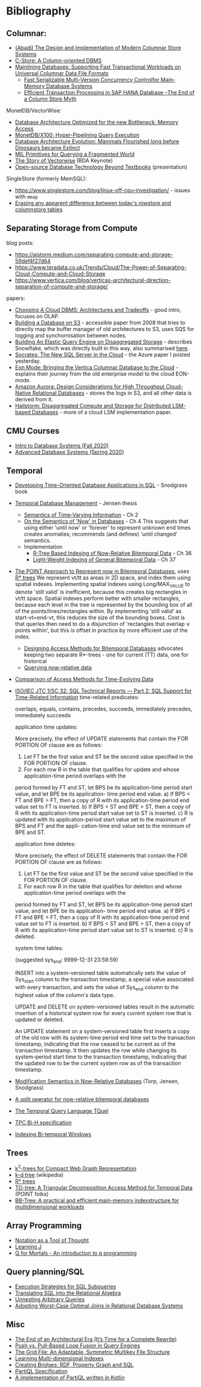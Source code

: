 * Bibliography
** Columnar:
- [[https://www.cs.umd.edu/class/spring2015/cmsc724/abadi-column-stores.pdf][(Abadi) The Design and Implementation of Modern Columnar Store Systems]]
- [[https://web.stanford.edu/class/cs345d-01/rl/cstore.pdf][C-Store: A Column-oriented DBMS]]
- [[https://arxiv.org/pdf/2004.14471.pdf][Mainlining Databases: Supporting Fast Transactional Workloads on Universal Columnar Data File Formats]]
  - [[https://db.in.tum.de/~muehlbau/papers/mvcc.pdf][Fast Serializable Multi-Version Concurrency Controlfor Main-Memory Database Systems]]
  - [[https://www.cs.cmu.edu/~pavlo/courses/fall2013/static/papers/p731-sikka.pdf][Efficient Transaction Processing in SAP HANA Database –The End of a Column Store Myth]]

MonetDB/VectorWise:
- [[http://www.cs.cmu.edu/~natassa/courses/15-823/syllabus/papers/boncz99database.pdf][Database Architecture Optimized for the new Bottleneck: Memory Access]]
- [[https://strum355.netsoc.co/books/PDF/MonetDB-X100%20-%20Hyper-Pipelining%20Query%20Execution%20(CIDR%202005%20P19).pdf][MonetDB/X100: Hyper-Pipelining Query Execution]]
- [[https://pdfs.semanticscholar.org/3854/4aae01b27a3a429c2e3accd70cc932531136.pdf][Database Architecture Evolution: Mammals Flourished long before Dinosaurs became Extinct]]
- [[https://citeseerx.ist.psu.edu/viewdoc/download?doi=10.1.1.43.8552&rep=rep1&type=pdf][MIL Primitives for Querying a Fragmented World]]
- [[https://ir.cwi.nl/pub/18687/18687B.pdf][The Story of Vectorwise]] (BDA Keynote)
- [[https://www.monetdb.org/Assets/MonetDB-wiki/MonetDB-Insight.pdf][Open-source Database Technology Beyond Textbooks]] (presentation)

SingleStore (formerly MemSQL):
- https://www.singlestore.com/blog/linux-off-cpu-investigation/ - issues with =mmap=
- [[https://www.singlestore.com/blog/memsql-singlestore-then-there-was-one/][Erasing any apparent difference between today's rowstore and columnstore tables]]

** Separating Storage from Compute
blog posts:
- https://ajstorm.medium.com/separating-compute-and-storage-59def4f27d64
- https://www.teradata.co.uk/Trends/Cloud/The-Power-of-Separating-Cloud-Compute-and-Cloud-Storage
- https://www.vertica.com/blog/verticas-architectural-direction-separation-of-compute-and-storage/

papers:
- [[http://pages.cs.wisc.edu/~yxy/cs839-s20/papers/p2170-tan.pdf][Choosing A Cloud DBMS: Architectures and Tradeoffs]] - good intro, focuses on OLAP.
- [[https://people.csail.mit.edu/kraska/pub/sigmod08-s3.pdf][Building a Database on S3]] - accessible paper from 2008 that tries to directly map the buffer manager of old architectures to S3, uses SQS for logging and synchornisation between nodes.
- [[https://www.usenix.org/system/files/nsdi20-paper-vuppalapati.pdf][Building An Elastic Query Engine on Disaggregated Storage]] - describes Snowflake, which was directly built in this way, also summarised [[https://blog.acolyer.org/2020/03/09/snowflake/][here]].
- [[https://www.microsoft.com/en-us/research/uploads/prod/2019/05/socrates.pdf][Socrates: The New SQL Server in the Cloud]] - the Azure paper I posted yesterday.
- [[https://www.vertica.com/wp-content/uploads/2018/05/Vertica_EON_SIGMOD_Paper.pdf][Eon Mode: Bringing the Vertica Columnar Database to the Cloud]] - explains their journey from the old enterprise model to the cloud EON-mode.
- [[https://media.amazonwebservices.com/blog/2017/aurora-design-considerations-paper.pdf][Amazon Aurora: Design Considerations for High Throughput Cloud-Native Relational Databases]] - stores the logs in S3, and all other data is derived from it.
- [[https://www.eecg.utoronto.ca/~ashvin/publications/hailstorm.pdf][Hailstorm: Disaggregated Compute and Storage for Distributed LSM-based Databases]] - more of a cloud LSM implementation paper.

** CMU Courses
- [[https://15445.courses.cs.cmu.edu/fall2020/schedule.html][Intro to Database Systems (Fall 2020)]]
- [[https://15721.courses.cs.cmu.edu/spring2020/schedule.html][Advanced Database Systems (Spring 2020)]]

** Temporal
- [[http://www2.cs.arizona.edu/~rts/tdbbook.pdf][Developing Time-Oriented Database Applications in SQL]] - Snodgrass book
- [[https://people.cs.aau.dk/~csj/Thesis/][Temporal Database Management]] - Jensen thesis
  - [[https://people.cs.aau.dk/~csj/Thesis/pdf/chapter2.pdf][Semantics of Time-Varying Information]] - Ch 2
  - [[https://people.cs.aau.dk/~csj/Thesis/pdf/chapter4.pdf][On the Semantics of 'Now' in Databases]] - Ch 4
    This suggests that using either 'until now' or 'forever' to represent unknown end times creates anomalies; recommends (and defines) 'until changed' semantics.
  - Implementation
    - [[https://people.cs.aau.dk/~csj/Thesis/pdf/chapter36.pdf][R-Tree Based Indexing of Now-Relative Bitemporal Data]] - Ch 36
    - [[https://people.cs.aau.dk/~csj/Thesis/pdf/chapter37.pdf][Light-Weight Indexing of General Bitemporal Data]] - Ch 37
- [[https://core.ac.uk/download/pdf/143854032.pdf][The POINT Approach to Represent now in Bitemporal Databases]], uses [[https://en.wikipedia.org/wiki/R*_tree][R* trees]]
  We represent vt/tt as areas in 2D space, and index them using spatial indexes.
  Implementing spatial indexes using Long/MAX_VALUE to denote 'still valid' is inefficient, because this creates big rectangles in vt/tt space.
  Spatial indexes perform better with smaller rectangles, because each level in the tree is represented by the bounding box of all of the points/lines/rectangles within.
  By implementing 'still valid' as start-vt=end-vt, this reduces the size of the bounding boxes.
  Cost is that queries then need to do a disjunction of 'rectangles that overlap ∨ points within', but this is offset in practice by more efficient use of the index.
  - [[https://drum.lib.umd.edu/bitstream/handle/1903/889/CS-TR-3764.pdf][Designing Access Methods for Bitemporal Databases]] advocates keeping two separate R*-trees - one for current (TT) data, one for historical
  - [[https://research-repository.griffith.edu.au/bitstream/handle/10072/58356/91581_1.pdf?sequence=1][Querying now-relative data]]
- [[http://www.cs.ucr.edu/~tsotras/cs236/W15/tempDB-survey.pdf][Comparison of Access Methods for Time-Evolving Data]]
- [[https://standards.iso.org/ittf/PubliclyAvailableStandards/c060394_ISO_IEC_TR_19075-2_2015.zip][ISO/IEC JTC 1/SC 32: SQL Technical Reports — Part 2: SQL Support for Time-Related Information]]
  time-related predicates:

  overlaps, equals, contains, precedes, succeeds, immediately precedes, immediately succeeds

  application time updates:

  More precisely, the effect of UPDATE statements that contain the FOR PORTION OF clause are as follows:
  1) Let FT be the first value and ST be the second value specified in the FOR PORTION OF clause.
  2) For each row R in the table that qualifies for update and whose application-time period overlaps with the
  period formed by FT and ST, let BPS be its application-time period start value, and let BPE be its application-
  time period end value.
  a) If BPS < FT and BPE > FT, then a copy of R with its application-time period end value set to FT is
  inserted.
  b) If BPS < ST and BPE > ST, then a copy of R with its application-time period start value set to ST is
  inserted.
  c) R is updated with its application-period start value set to the maximum of BPS and FT and the appli-
  cation-time end value set to the minimum of BPE and ST.

  application time deletes:

  More precisely, the effect of DELETE statements that contain the FOR PORTION OF clause are as follows:
  1) Let FT be the first value and ST be the second value specified in the FOR PORTION OF clause.
  2) For each row R in the table that qualifies for deletion and whose application-time period overlaps with the
  period formed by FT and ST, let BPS be its application-time period start value, and let BPE be its application-
  time period end value.
  a) If BPS < FT and BPE > FT, then a copy of R with its application-time period end value set to FT is
  inserted.
  b) If BPS < ST and BPE > ST, then a copy of R with its application-time period start value set to ST is
  inserted.
  c) R is deleted.

  system time tables:

  (suggested sys_end: 9999-12-31 23:59:59)

  INSERT into a system-versioned table automatically sets the value of Sys_start column to the transaction
  timestamp, a special value associated with every transaction, and sets the value of Sys_end column to the
  highest value of the column's data type.

  UPDATE and DELETE on system-versioned tables result in the automatic insertion of a historical system
  row for every current system row that is updated or deleted.

  An UPDATE statement on a system-versioned table first inserts a copy of the old row with its system-time
  period end time set to the transaction timestamp, indicating that the row ceased to be current as of the transaction
  timestamp. It then updates the row while changing its system-period start time to the transaction timestamp,
  indicating that the updated row to be the current system row as of the transaction timestamp.
- [[https://www2.cs.arizona.edu/~rts/pubs/ISDec04.pdf][Modification Semantics in Now-Relative Databases]] (Torp, Jensen, Snodgrass)
- [[https://www.researchgate.net/profile/Michael-Boehlen/publication/3892903_A_split_operator_for_now-relative_bitemporal_databases/links/5428352e0cf26120b7b56556/A-split-operator-for-now-relative-bitemporal-databases.pdf?origin=publication_detail][A split operator for now-relative bitemporal databases]]
- [[https://www2.cs.arizona.edu/~rts/pubs/TODS87.pdf][The Temporal Query Language TQuel]]
- [[https://www.research-collection.ethz.ch/bitstream/handle/20.500.11850/73726/eth-7496-01.pdf][TPC Bi-H specification]]
- [[https://opus.bibliothek.uni-augsburg.de/opus4/frontdoor/deliver/index/docId/59478/file/ssdbm2015-bitemporal-windows.pdf][Indexing Bi-temporal Windows]]

** Trees
- [[https://www.researchgate.net/profile/Susana-Ladra/publication/221580271_k2-Trees_for_Compact_Web_Graph_Representation/links/0fcfd51080b06db631000000/k2-Trees-for-Compact-Web-Graph-Representation.pdf?origin=publication_detail][k^{2}-trees for Compact Web Graph Representation]]
- [[https://en.wikipedia.org/wiki/K-d_tree][k-d tree]] (wikipedia)
- [[https://en.wikipedia.org/wiki/R*_tree][R* trees]]
- [[https://research-repository.griffith.edu.au/bitstream/handle/10072/43351/76130_1.pdf?sequence=1&isAllowed=y][TD-tree: A Triangular Decomposition Access Method for Temporal Data]] (POINT folks)
- [[https://openproceedings.org/2019/conf/edbt/EDBT19_paper_27.pdf][BB-Tree: A practical and efficient main-memory indexstructure for multidimensional workloads]]

** Array Programming
- [[https://www.eecg.utoronto.ca/~jzhu/csc326/readings/iverson.pdf][Notation as a Tool of Thought]]
- [[https://www.jsoftware.com/help/learning/contents.htm][Learning J]]
- [[https://code.kx.com/q4m3/][Q for Mortals - An introduction to q programming]]

** Query planning/SQL
- [[http://citeseerx.ist.psu.edu/viewdoc/download;jsessionid=CFD3DCD1A3AECA50776F3A913BF541B4?doi=10.1.1.498.5779&rep=rep1&type=pdf][Execution Strategies for SQL Subqueries]]
- [[https://cs.ulb.ac.be/public/_media/teaching/infoh417/sql2alg_eng.pdf][Translating SQL into the Relational Algebra]]
- [[https://subs.emis.de/LNI/Proceedings/Proceedings241/383.pdf][Unnesting Arbitrary Queries]]
- [[http://db.in.tum.de/~freitag/papers/p1891-freitag.pdf][Adopting Worst-Case Optimal Joins in Relational Database Systems]]

** Misc
- [[http://nms.csail.mit.edu/~stavros/pubs/hstore.pdf][The End of an Architectural Era (It’s Time for a Complete Rewrite)]]
- [[https://arxiv.org/pdf/1610.09166.pdf][Push vs. Pull-Based Loop Fusion in Query Engines]]
- [[https://www.researchgate.net/publication/220225069_The_Grid_File_An_Adaptable_Symmetric_Multikey_File_Structure][The Grid File: An Adaptable, Symmetric Multikey File Structure]]
- [[https://arxiv.org/pdf/1912.01668.pdf][Learning Multi-dimensional Indexes]]
- [[https://www.w3.org/Data/events/data-ws-2019/assets/slides/KeithWHare-2.pdf][Creating Bridges: RDF, Property Graph and SQL]]
- [[https://partiql.org/assets/PartiQL-Specification.pdf][PartiQL Specification]]
- [[https://github.com/partiql/partiql-lang-kotlin][A implementation of PartiQL written in Kotlin]]
